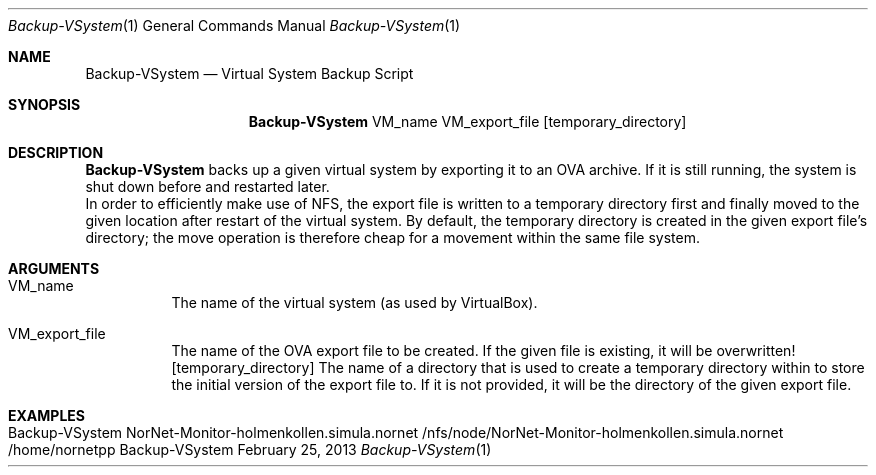 .\" Backup VSystem
.\" Copyright (C) 2019-2023 by Thomas Dreibholz
.\"
.\" This program is free software: you can redistribute it and/or modify
.\" it under the terms of the GNU General Public License as published by
.\" the Free Software Foundation, either version 3 of the License, or
.\" (at your option) any later version.
.\"
.\" This program is distributed in the hope that it will be useful,
.\" but WITHOUT ANY WARRANTY; without even the implied warranty of
.\" MERCHANTABILITY or FITNESS FOR A PARTICULAR PURPOSE.  See the
.\" GNU General Public License for more details.
.\"
.\" You should have received a copy of the GNU General Public License
.\" along with this program.  If not, see <http://www.gnu.org/licenses/>.
.\"
.\" Contact: dreibh@simula.no
.\"
.\" ###### Setup ############################################################
.Dd February 25, 2013
.Dt Backup-VSystem 1
.Os Backup-VSystem
.\" ###### Name #############################################################
.Sh NAME
.Nm Backup-VSystem
.Nd Virtual System Backup Script
.\" ###### Synopsis #########################################################
.Sh SYNOPSIS
.Nm Backup-VSystem
VM_name
VM_export_file
.Op temporary_directory
.\" ###### Description ######################################################
.Sh DESCRIPTION
.Nm Backup-VSystem
backs up a given virtual system by exporting it to an OVA archive. If it is
still running, the system is shut down before and restarted later.
.br
In order to efficiently make use of NFS, the export file is written to a
temporary directory first and finally moved to the given location after
restart of the virtual system. By default, the temporary directory is created
in the given export file's directory; the move operation is therefore cheap
for a movement within the same file system.
.Pp
.\" ###### Arguments ########################################################
.Sh ARGUMENTS
.Bl -tag -width indent
.It VM_name
The name of the virtual system (as used by VirtualBox).
.It VM_export_file
The name of the OVA export file to be created. If the given file is existing,
it will be overwritten!
.Op temporary_directory
The name of a directory that is used to create a temporary directory within to
store the initial version of the export file to. If it is not provided, it will
be the directory of the given export file.
.El
.\" ###### Examples #########################################################
.Sh EXAMPLES
.Bl -tag -width indent
.It Backup-VSystem NorNet-Monitor-holmenkollen.simula.nornet /nfs/node/NorNet-Monitor-holmenkollen.simula.nornet /home/nornetpp
.El
